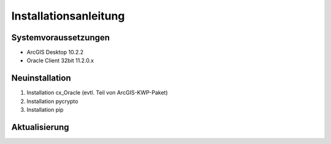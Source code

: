 Installationsanleitung
======================

Systemvoraussetzungen
---------------------
- ArcGIS Desktop 10.2.2
- Oracle Client 32bit 11.2.0.x

Neuinstallation
---------------
#. Installation cx_Oracle (evtl. Teil von ArcGIS-KWP-Paket)
#. Installation pycrypto
#. Installation pip

Aktualisierung
--------------
